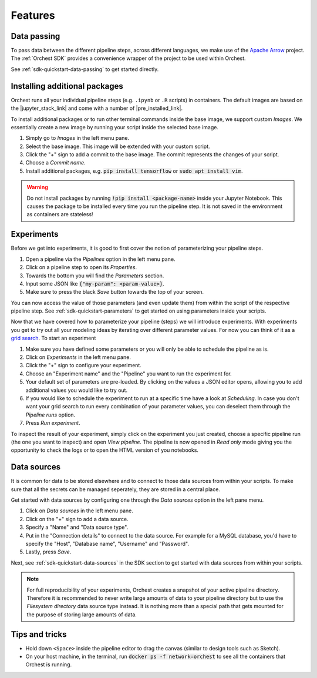 Features
========

Data passing
------------
To pass data between the different pipeline steps, across different languages, we make use of the
`Apache Arrow <https://github.com/apache/arrow>`_ project. The :ref:`Orchest SDK` provides a
convenience wrapper of the project to be used within Orchest.

See :ref:`sdk-quickstart-data-passing` to get started directly.


Installing additional packages
------------------------------
Orchest runs all your individual pipeline steps (e.g. ``.ipynb`` or ``.R`` scripts) in
containers. The default images are based on the |jupyter_stack_link| and come with a number of
|pre_installed_link|.

To install additional packages or to run other terminal commands inside the base image, we support
custom *Images*. We essentially create a new image by running your script inside the selected base
image.

1. Simply go to *Images* in the left menu pane.
2. Select the base image. This image will be extended with your custom script. 
3. Click the "+" sign to add a commit to the base image. The commit represents the changes of your
   script.
4. Choose a *Commit name*.
5. Install additional packages, e.g. :code:`pip install tensorflow` or :code:`sudo apt install vim`.

.. |jupyter_stack_link| raw:: html

  <a href="https://jupyter-docker-stacks.readthedocs.io/en/latest/"
  target="_blank">Jupyter Docker Stacks</a>

.. |pre_installed_link| raw:: html

   <a
   href="https://jupyter-docker-stacks.readthedocs.io/en/latest/using/selecting.html"
   target="_nlank">pre-installed packages</a>

.. warning::
   Do not install packages by running :code:`!pip install <package-name>` inside your
   Jupyter Notebook. This causes the package to be installed every time you run the pipeline
   step. It is not saved in the environment as containers are stateless!

Experiments
-----------
Before we get into experiments, it is good to first cover the notion of parameterizing your pipeline
steps.

1. Open a pipeline via the *Pipelines* option in the left menu pane.
2. Click on a pipeline step to open its *Properties*.
3. Towards the bottom you will find the *Parameters* section. 
4. Input some JSON like :code:`{"my-param": <param-value>}`.
5. Make sure to press the black *Save* button towards the top of your screen.

You can now access the value of those parameters (and even update them) from within the script of
the respective pipeline step.  See :ref:`sdk-quickstart-parameters` to get started on using
parameters inside your scripts.

Now that we have covered how to parameterize your pipeline (steps) we will introduce experiments.
With experiments you get to try out all your modeling ideas by iterating over different parameter
values. For now you can think of it as a `grid search
<https://scikit-learn.org/stable/modules/grid_search.html>`_. To start an experiment

1. Make sure you have defined some parameters or you will only be able to schedule the pipeline as
   is.
2. Click on *Experiments* in the left menu pane.
3. Click the "+" sign to configure your experiment.
4. Choose an "Experiment name" and the "Pipeline" you want to run the experiment for.
5. Your default set of parameters are pre-loaded. By clicking on the values a JSON editor opens,
   allowing you to add additional values you would like to try out.
6. If you would like to schedule the experiment to run at a specific time have a look at
   *Scheduling*. In case you don't want your grid search to run every combination of your parameter
   values, you can deselect them through the *Pipeline runs* option.
7. Press *Run experiment*.

To inspect the result of your experiment, simply click on the experiment you just created, choose a
specific pipeline run (the one you want to inspect) and open *View pipeline*. The pipeline is now
opened in *Read only* mode giving you the opportunity to check the logs or to open the HTML version
of you notebooks.


.. _features-data-sources:

Data sources
------------
It is common for data to be stored elsewhere and to connect to those data sources from within your
scripts. To make sure that all the secrets can be managed seperately, they are stored in a central
place.

Get started with data sources by configuring one through the *Data sources* option in the left pane
menu.

1. Click on *Data sources* in the left menu pane.
2. Click on the "+" sign to add a data source.
3. Specify a "Name" and "Data source type".
4. Put in the "Connection details" to connect to the data source. For example for a MySQL database,
   you'd have to specify the "Host", "Database name", "Username" and "Password".
5. Lastly, press *Save*.

Next, see :ref:`sdk-quickstart-data-sources` in the SDK section to get started with data sources
from within your scripts.

.. note::
   For full reproducibility of your experiments, Orchest creates a snapshot of your active pipeline
   directory. Therefore it is recommended to never write large amounts of data to your pipeline
   directory but to use the *Filesystem directory* data source type instead. It is nothing more than
   a special path that gets mounted for the purpose of storing large amounts of data.


Tips and tricks
---------------
* Hold down ``<Space>`` inside the pipeline editor to drag the canvas (similar to design tools such
  as Sketch).
* On your host machine, in the terminal, run :code:`docker ps -f network=orchest` to see all the
  containers that Orchest is running.
